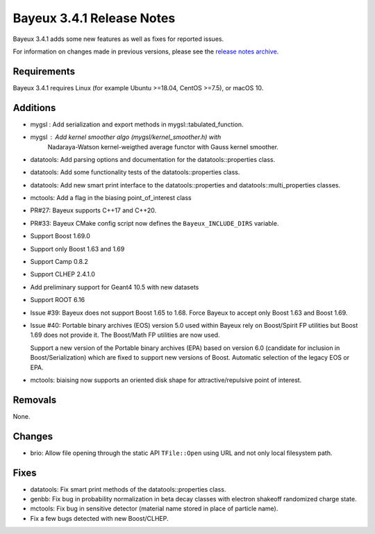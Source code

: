 =============================
Bayeux 3.4.1 Release Notes
=============================

Bayeux 3.4.1 adds some new features as well as fixes for reported issues.

For information on changes made in previous versions, please see
the `release notes archive`_.

.. _`release notes archive` : archived_notes/index.rst

.. contents:

Requirements
============

Bayeux 3.4.1 requires Linux (for example Ubuntu >=18.04, CentOS >=7.5),
or macOS 10.


Additions
=========

* mygsl : Add serialization and export methods in mygsl::tabulated_function.
* mygsl : Add kernel smoother algo (mygsl/kernel_smoother.h) with
          Nadaraya-Watson kernel-weigthed average functor with Gauss kernel smoother.
* datatools: Add parsing options and documentation for the datatools::properties class.
* datatools: Add some functionality tests of the datatools::properties class.
* datatools: Add new smart print interface to the datatools::properties
  and datatools::multi_properties classes.
* mctools: Add a flag in the biasing point_of_interest class
* PR#27: Bayeux supports C++17 and C++20.
* PR#33: Bayeux CMake config script now defines the ``Bayeux_INCLUDE_DIRS`` variable.
* Support Boost 1.69.0
* Support only Boost 1.63 and 1.69
* Support Camp 0.8.2
* Support CLHEP 2.4.1.0
* Add preliminary support for Geant4 10.5 with new datasets
* Support ROOT 6.16
* Issue #39: Bayeux does not support Boost 1.65 to 1.68.
  Force Bayeux to accept only Boost 1.63 and Boost 1.69.
* Issue #40: Portable binary archives (EOS) version 5.0
  used within Bayeux rely on Boost/Spirit FP utilities but
  Boost 1.69 does not provide it. The Boost/Math  FP utilities
  are now used.

  Support a new version of the Portable binary archives (EPA) based on
  version 6.0 (candidate for inclusion in Boost/Serialization)
  which are fixed to support new versions of Boost. Automatic selection
  of the legacy EOS or EPA.
* mctools:  biaising   now  supports   an  oriented  disk   shape  for
  attractive/repulsive point of interest.

Removals
=========

None.

Changes
=======

* brio: Allow file opening through the static API ``TFile::Open`` using URL
  and not only local filesystem path.

Fixes
=====

* datatools:  Fix smart  print  methods  of the  datatools::properties
  class.
* genbb: Fix  bug in probability  normalization in beta  decay classes
  with electron shakeoff randomized charge state.
* mctools:  Fix bug  in sensitive  detector (material  name stored  in
  place of particle name).
* Fix a few bugs detected with new Boost/CLHEP.
